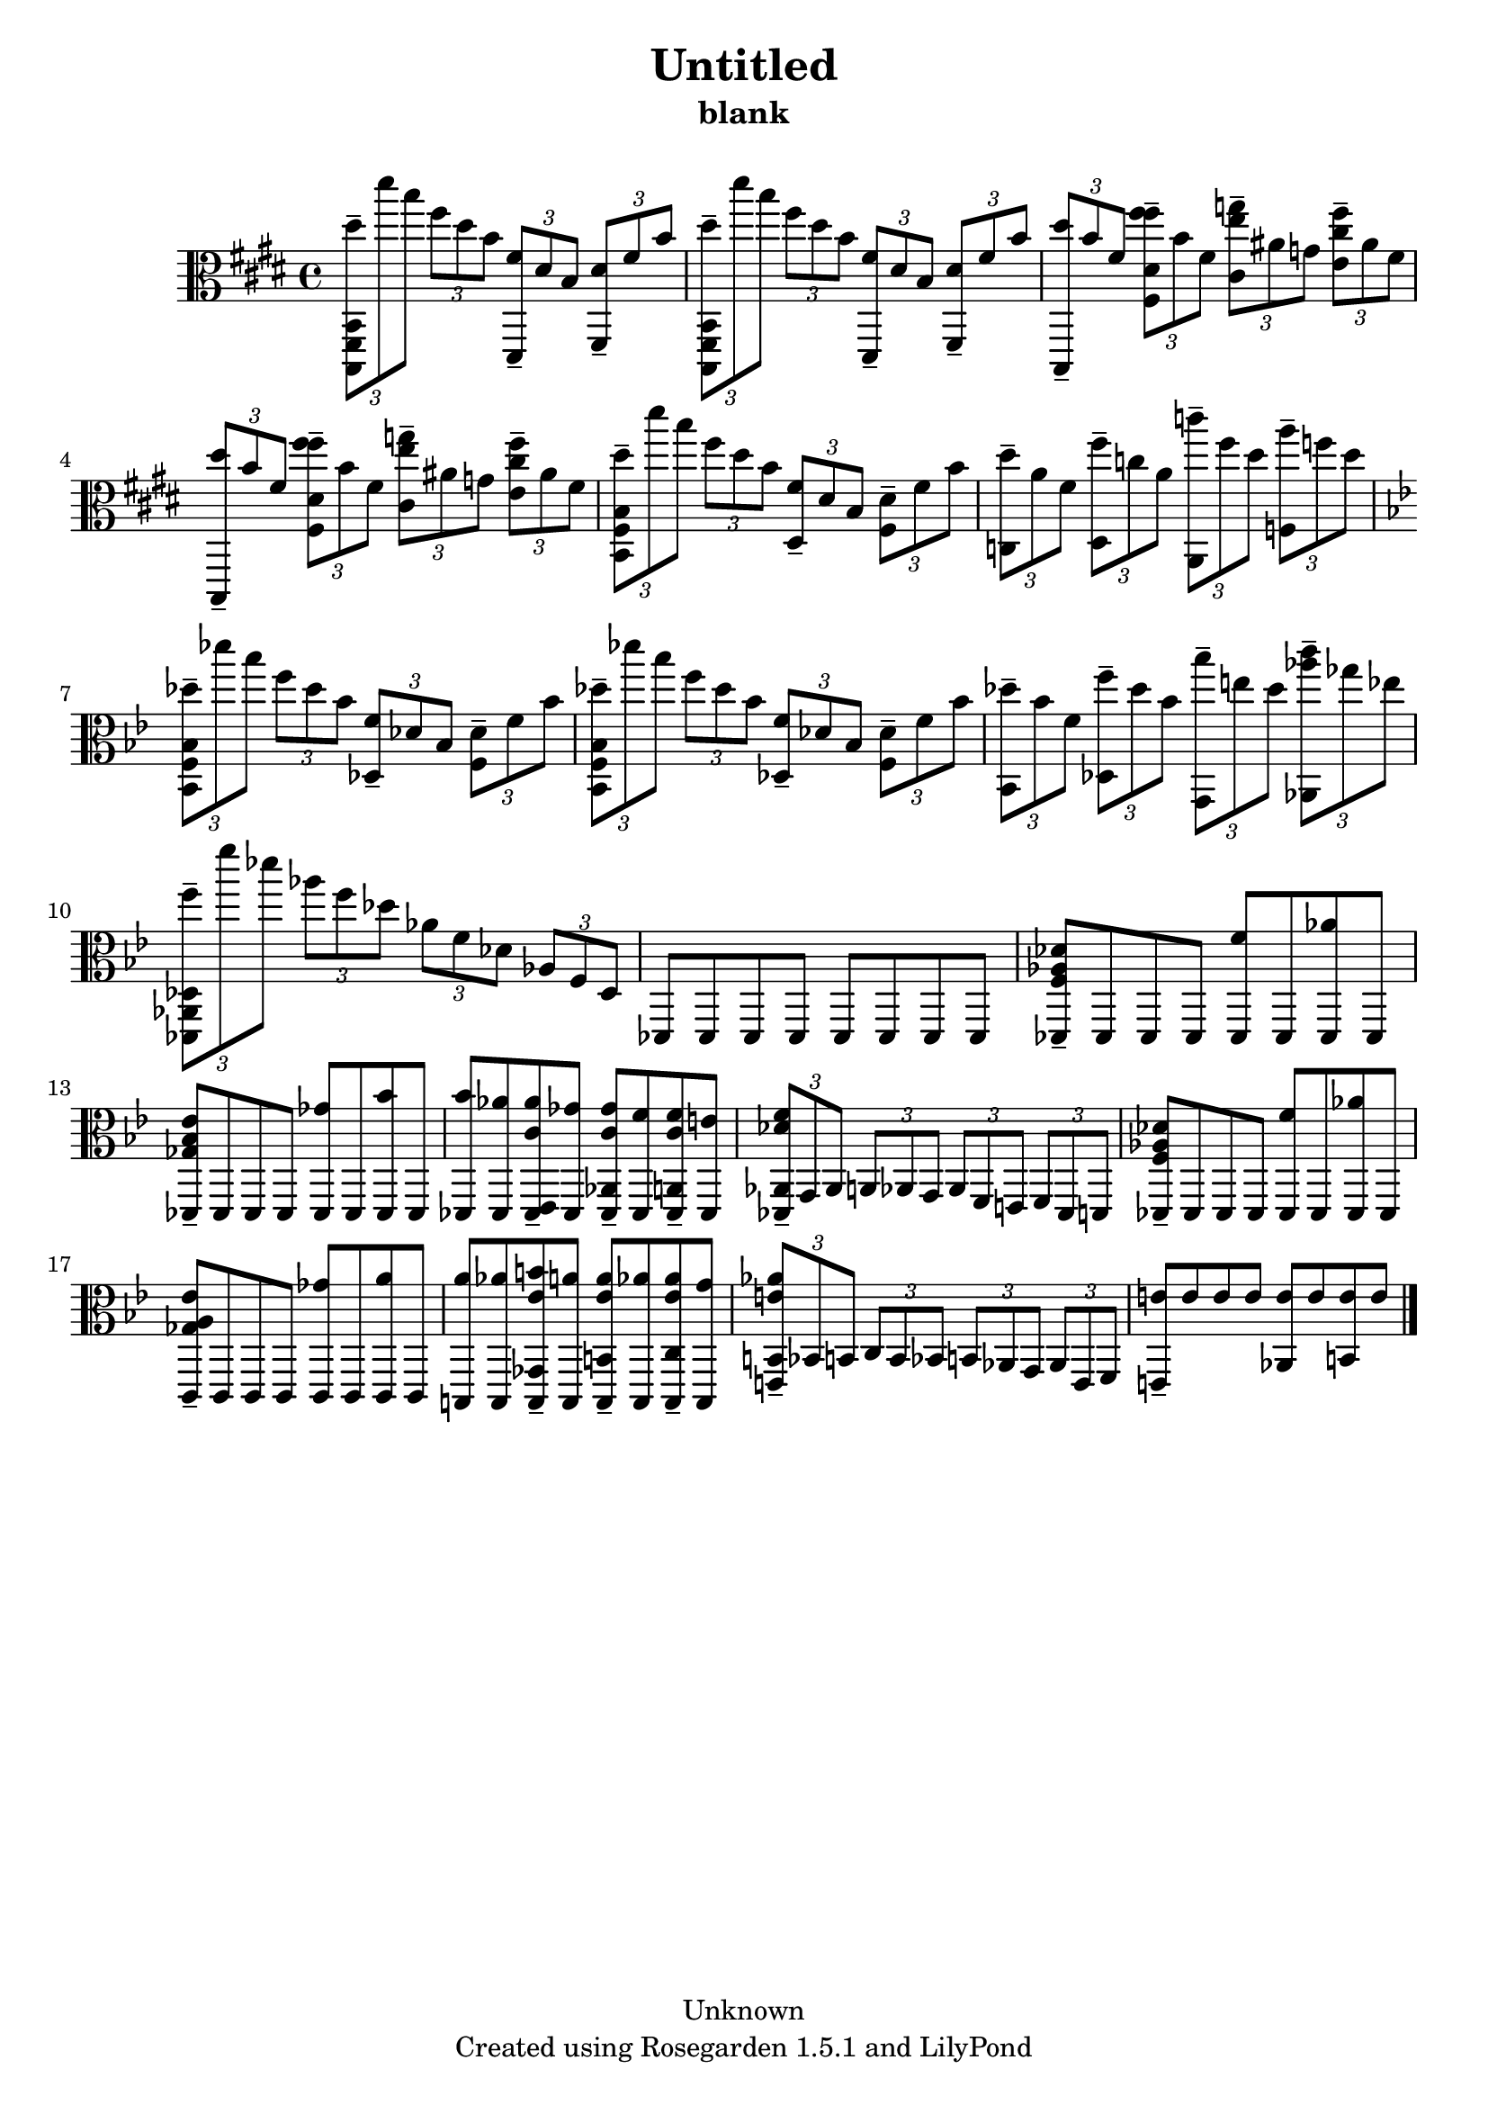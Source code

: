 % This LilyPond file was generated by Rosegarden 1.5.1
\version "2.10.0"
% point and click debugging is disabled
#(ly:set-option 'point-and-click #f)
\header {
    copyright = "Unknown"
    subtitle = "blank"
    title = "Untitled"
    tagline = "Created using Rosegarden 1.5.1 and LilyPond"
}
#(set-global-staff-size 20)
#(set-default-paper-size "a4")
global = { 
    \time 4/4
    \skip 1*20  %% 1-20
}
globalTempo = {
    \override Score.MetronomeMark #'transparent = ##t
    \tempo 4 = 120  \skip 1*20 
}
\score {
    <<
        % force offset of colliding notes in chords:
        \override Score.NoteColumn #'force-hshift = #1.0

        \context Staff = "track 1" << 
            \set Staff.instrument = "untitled"
            \set Score.skipBars = ##t
            \set Staff.printKeyCancellation = ##f
            \new Voice \global
            \new Voice \globalTempo

            \context Voice = "voice 1" {
                \override Voice.TextScript #'padding = #2.0                \override MultiMeasureRest #'expand-limit = 1

                \time 4/4
                \clef "alto"
                \key e \major
                \times 2/3 { < dis'' b,, fis, b, > 8 -\tenuto dis''' b'' } \times 2/3 { fis'' dis'' b' } \times 2/3 { < fis' dis, > -\tenuto dis' b } \times 2/3 { < dis' fis, > -\tenuto fis' b' }  |
                \times 2/3 { < dis'' b,, fis, b, > 8 -\tenuto dis''' b'' } \times 2/3 { fis'' dis'' b' } \times 2/3 { < fis' dis, > -\tenuto dis' b } \times 2/3 { < dis' fis, > -\tenuto fis' b' }  |
                \times 2/3 { < dis'' b,, > 8 -\tenuto b' fis' } \times 2/3 { < fis'' fis'' dis' fis > -\tenuto b' fis' } \times 2/3 { < g'' e'' cis' > -\tenuto ais' g' } \times 2/3 { < fis'' cis'' e' > -\tenuto ais' fis' }  |
                \times 2/3 { < dis'' b,, > 8 -\tenuto b' fis' } \times 2/3 { < fis'' fis'' dis' fis > -\tenuto b' fis' } \times 2/3 { < g'' e'' cis' > -\tenuto ais' g' } \times 2/3 { < fis'' cis'' e' > -\tenuto ais' fis' }  |
%% 5
                \times 2/3 { < dis'' b, fis b > 8 -\tenuto dis''' b'' } \times 2/3 { fis'' dis'' b' } \times 2/3 { < fis' dis > -\tenuto dis' b } \times 2/3 { < dis' fis > -\tenuto fis' b' }  |
                \times 2/3 { < dis'' c > 8 -\tenuto a' fis' } \times 2/3 { < fis'' dis > -\tenuto c'' a' } \times 2/3 { < c''' a, > -\tenuto fis'' dis'' } \times 2/3 { < a'' f > -\tenuto f'' dis'' }  |
                \key bes \major
                \times 2/3 { < des'' bes, f bes > 8 -\tenuto des''' bes'' } \times 2/3 { f'' des'' bes' } \times 2/3 { < f' des > -\tenuto des' bes } \times 2/3 { < des' f > -\tenuto f' bes' }  |
                \times 2/3 { < des'' bes, f bes > 8 -\tenuto des''' bes'' } \times 2/3 { f'' des'' bes' } \times 2/3 { < f' des > -\tenuto des' bes } \times 2/3 { < des' f > -\tenuto f' bes' }  |
                \times 2/3 { < des'' bes, > 8 -\tenuto bes' f' } \times 2/3 { < f'' des > -\tenuto des'' bes' } \times 2/3 { < bes'' g, > -\tenuto e'' des'' } \times 2/3 { < aes'' c''' aes, > -\tenuto ges'' ees'' }  |
%% 10
                \times 2/3 { < f'' des, aes, des > 8 -\tenuto f''' des''' } \times 2/3 { aes'' f'' des'' } \times 2/3 { aes' f' des' } \times 2/3 { aes f des }  |
                des, 8 des, des, des, des, des, des, des,  |
                < f aes des' des, > 8 -\tenuto des, des, des, < f' des, > des, < aes' des, > des, )  |
                < ges bes ees' des, > 8 -\tenuto des, des, des, < ges' des, > des, < bes' des, > des, )  |
                < bes' des, > 8 < aes' des, > < aes' c' ees, des, > -\tenuto < ges' des, > < ges' c' aes, des, > -\tenuto < f' des, > < f' c' a, des, > -\tenuto < e' des, >  |
%% 15
                \times 2/3 { < des' f' aes, des, > 8 -\tenuto g, aes, } \times 2/3 { a, aes, g, } \times 2/3 { aes, f, e, } \times 2/3 { f, des, d, }  |
                < f aes des' des, > 8 -\tenuto des, des, des, < f' des, > des, < aes' des, > des, )  |
                < ges a ees' c, > 8 -\tenuto c, c, c, < ges' c, > c, < a' c, > c, )  |
                < a' b,, > 8 < aes' b,, > < b' ees' ges, b,, > -\tenuto < a' b,, > < a' ees' b, b,, > -\tenuto < aes' b,, > < aes' ees' c b,, > -\tenuto < g' b,, >  |
                \times 2/3 { < e' aes' b, e, > 8 -\tenuto bes, b, } \times 2/3 { c b, bes, } \times 2/3 { b, aes, g, } \times 2/3 { aes, e, f, }  |
%% 20
                < e' e, > 8 -\tenuto e' e' e' < e' aes, > e' < e' b, > e'  |
                \bar "|."
            } % Voice
        >> % Staff (final)
    >> % notes

    \layout { }
} % score
